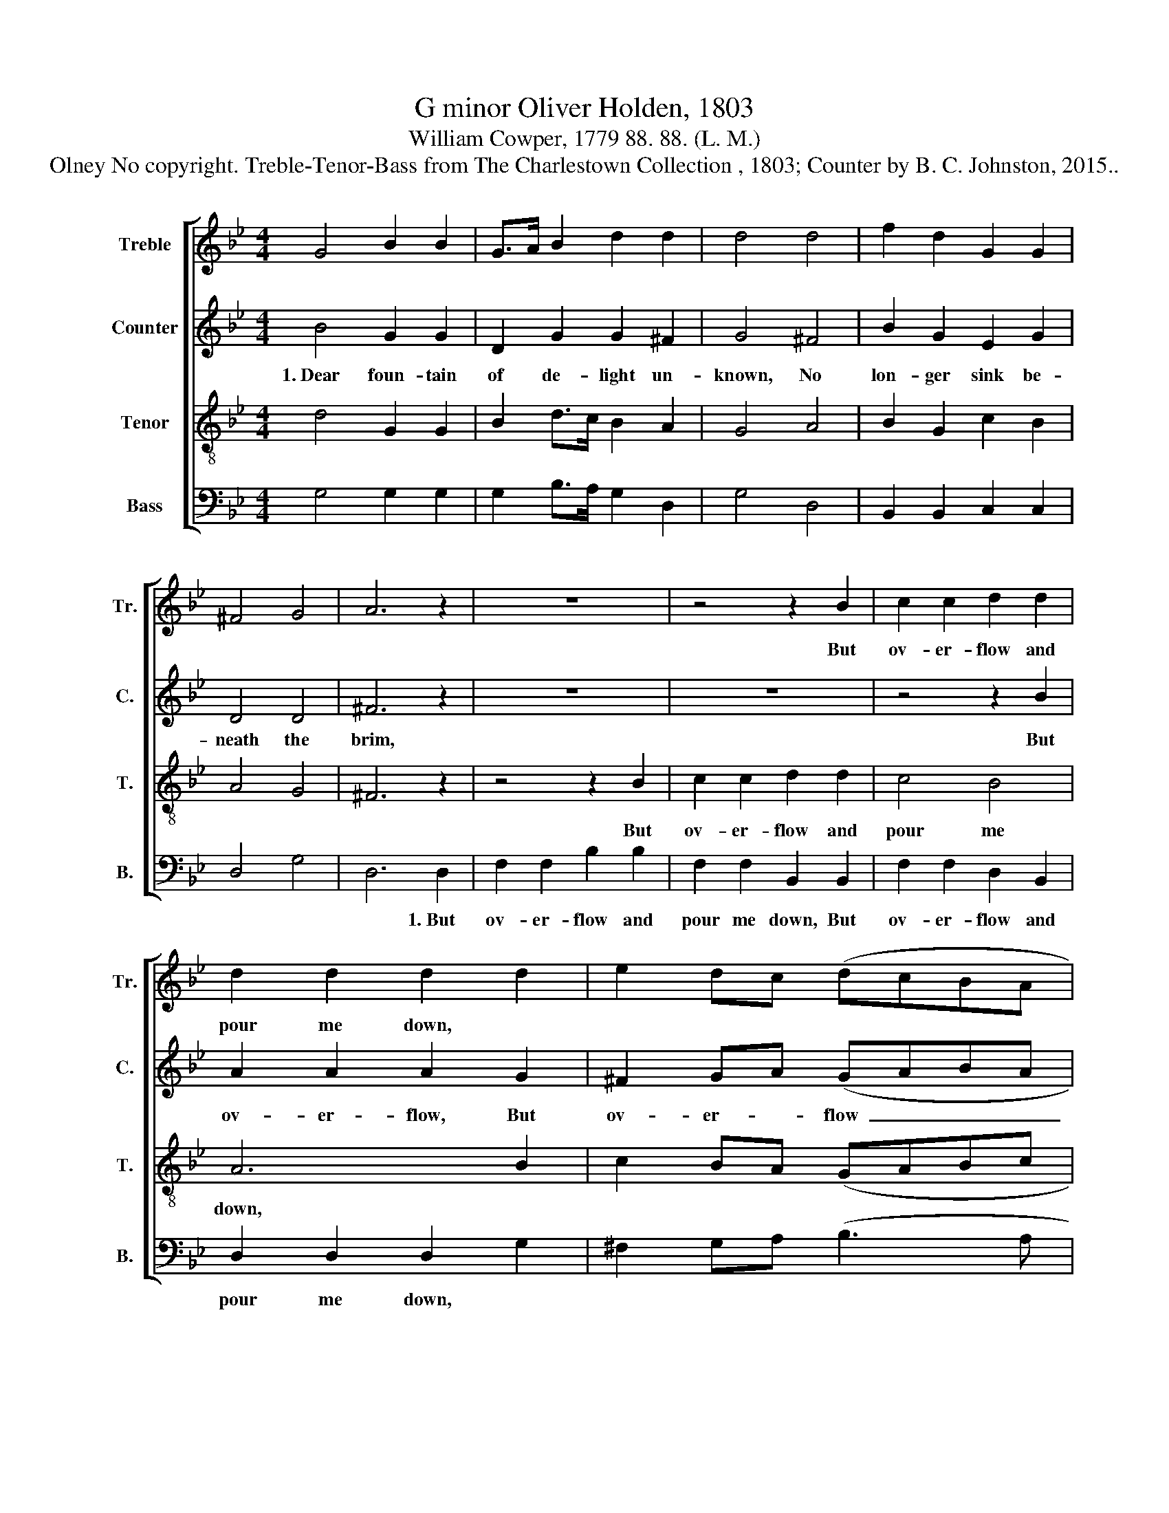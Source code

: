 X:1
T:G minor Oliver Holden, 1803
T:William Cowper, 1779 88. 88. (L. M.)
T:Olney No copyright. Treble-Tenor-Bass from The Charlestown Collection , 1803; Counter by B. C. Johnston, 2015..
%%score [ 1 2 3 4 ]
L:1/8
M:4/4
K:Bb
V:1 treble nm="Treble" snm="Tr."
V:2 treble nm="Counter" snm="C."
V:3 treble-8 nm="Tenor" snm="T."
V:4 bass nm="Bass" snm="B."
V:1
 G4 B2 B2 | G>A B2 d2 d2 | d4 d4 | f2 d2 G2 G2 | ^F4 G4 | A6 z2 | z8 | z4 z2 B2 | c2 c2 d2 d2 | %9
w: |||||||But|ov- er- flow and|
 d2 d2 d2 d2 | e2 dc (dcBA | B3 A G2) A2 | B2 B2 G2 A2 | B2 B2 cB AG | d6 d2 | d8 |] %16
w: pour me down, *|||||||
V:2
 B4 G2 G2 | D2 G2 G2 ^F2 | G4 ^F4 | B2 G2 E2 G2 | D4 D4 | ^F6 z2 | z8 | z8 | z4 z2 B2 | %9
w: 1.~Dear foun- tain|of de- light un-|known, No|lon- ger sink be-|neath the|brim,|||But|
 A2 A2 A2 G2 | ^F2 GA (GABA | G6) ^F2 | D2 D2 D2 E2 | D2 E2 EF EG | A6 D2 | D8 |] %16
w: ov- er- flow, But|ov- er- * flow~ _ _ _|_ and|pour me down, A|li- ving and * life- *|gi- ving|stream.|
V:3
 d4 G2 G2 | B2 d>c B2 A2 | G4 A4 | B2 G2 c2 B2 | A4 G4 | ^F6 z2 | z4 z2 B2 | c2 c2 d2 d2 | c4 B4 | %9
w: ||||||But|ov- er- flow and|pour me|
 A6 B2 | c2 BA (GABc | d6) d2 | f2 d2 B2 c2 | d2 G2 ed cB | A6 A2 | G8 |] %16
w: down, *|||||||
V:4
 G,4 G,2 G,2 | G,2 B,>A, G,2 D,2 | G,4 D,4 | B,,2 B,,2 C,2 C,2 | D,4 G,4 | D,6 D,2 | %6
w: |||||* 1.~But|
 F,2 F,2 B,2 B,2 | F,2 F,2 B,,2 B,,2 | F,2 F,2 D,2 B,,2 | D,2 D,2 D,2 G,2 | ^F,2 G,A, (B,3 A, | %11
w: ov- er- flow and|pour me down, But|ov- er- flow and|pour me down, *||
 G,6) D,2 | B,,2 B,,2 D,2 C,2 | B,,2 E,2 C,2 C,2 | D,6 D,2 | G,,8 |] %16
w: |||||

